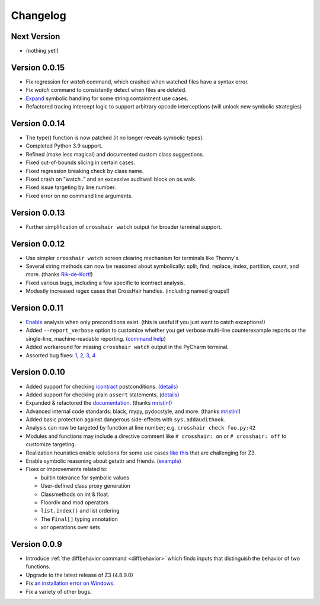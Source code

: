 #########
Changelog
#########

============
Next Version
============

* (nothing yet!)

==============
Version 0.0.15
==============

* Fix regression for `watch` command, which crashed when watched files have a syntax
  error.
* Fix `watch` command to consistently detect when files are deleted.
* `Expand <https://github.com/pschanely/CrossHair/issues/112>`_ symbolic handling for
  some string containment use cases.
* Refactored tracing intercept logic to support arbitrary opcode interceptions 
  (will unlock new symbolic strategies)

==============
Version 0.0.14
==============

* The type() function is now patched (it no longer reveals symbolic types).
* Completed Python 3.9 support.
* Refined (make less magical) and documented custom class suggestions.
* Fixed out-of-bounds slicing in certain cases.
* Fixed regression breaking check by class name.
* Fixed crash on "watch ." and an excessive auditwall block on os.walk.
* Fixed issue targeting by line number.
* Fixed error on no command line arguments.

==============
Version 0.0.13
==============

* Further simplification of ``crosshair watch`` output for broader terminal support.

==============
Version 0.0.12
==============

* Use simpler ``crosshair watch`` screen clearing mechanism for terminals like Thonny's.
* Several string methods can now be reasoned about symbolically: split, find, replace,
  index, partition, count, and more.
  (thanks `Rik-de-Kort <https://github.com/Rik-de-Kort>`_!)
* Fixed various bugs, including a few specific to icontract analysis.
* Modestly increased regex cases that CrossHair handles. (including named groups!)

==============
Version 0.0.11
==============

* `Enable <https://github.com/pschanely/CrossHair/issues/84>`_
  analysis when only preconditions exist. (this is useful if you just want to catch
  exceptions!)
* Added ``--report_verbose`` option to customize whether you get verbose multi-line
  counterexample reports or the single-line, machine-readable reporting.
  (`command help <https://crosshair.readthedocs.io/en/latest/command-line_interface.html#check>`_)
* Added workaround for missing ``crosshair watch`` output in the PyCharm terminal.
* Assorted bug fixes:
  `1 <https://github.com/pschanely/CrossHair/pull/90>`_,
  `2 <https://github.com/pschanely/CrossHair/pull/92>`_,
  `3 <https://github.com/pschanely/CrossHair/commit/95b6dd1bff0ab186ac61c153fc15d231f7020f1c>`_,
  `4 <https://github.com/pschanely/CrossHair/commit/1110d8f81ff967f11fc1439ef4abcf301276f309>`_

==============
Version 0.0.10
==============

* Added support for checking
  `icontract <https://github.com/Parquery/icontract>`_
  postconditions. 
  (`details <https://crosshair.readthedocs.io/en/latest/kinds_of_contracts.html#analysis-kind-icontract>`_)
* Added support for checking plain ``assert`` statements.
  (`details <https://crosshair.readthedocs.io/en/latest/kinds_of_contracts.html#assert-based-contracts>`_)
* Expanded & refactored the 
  `documentation <https://crosshair.readthedocs.io/en/latest/index.html>`_.
  (thanks `mristin <https://github.com/mristin>`_!)
* Advanced internal code standards: black, mypy, pydocstyle, and more.
  (thanks `mristin <https://github.com/mristin>`_!)
* Added basic protection against dangerous side-effects with ``sys.addaudithook``.
* Analysis can now be targeted by function at line number; e.g. ``crosshair check foo.py:42``
* Modules and functions may include a directive comment like ``# crosshair: on`` or
  ``# crosshair: off`` to customize targeting.
* Realization heuristics enable solutions for some use cases
  `like this <https://github.com/pschanely/CrossHair/blob/b47505e7957e5f22a05dd6a785429b6b3f408a68/crosshair/libimpl/builtinslib_test.py#L353>`_
  that are challenging for Z3.
* Enable symbolic reasoning about getattr and friends.
  (`example <https://github.com/pschanely/CrossHair/blob/master/crosshair/examples/PEP316/bugs_detected_fast/getattr_magic.py>`_)
* Fixes or improvements related to:

  * builtin tolerance for symbolic values
  * User-defined class proxy generation
  * Classmethods on int & float.
  * Floordiv and mod operators
  * ``list.index()`` and list ordering
  * The ``Final[]`` typing annotation
  * xor operations over sets


=============
Version 0.0.9
=============

* Introduce :ref:`the diffbehavior command <diffbehavior>` which finds
  inputs that distinguish the behavior of two functions.
* Upgrade to the latest release of Z3 (4.8.9.0)
* Fix `an installation error on Windows <issue_41_>`_.
* Fix a variety of other bugs.

.. _issue_41: https://github.com/pschanely/CrossHair/issues/41
